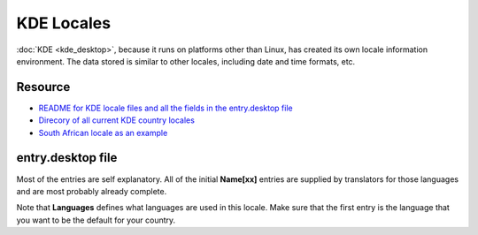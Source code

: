 
.. _../pages/guide/kde_locale#kde_locales:

KDE Locales
***********

:doc:`KDE <kde_desktop>`, because it runs on platforms other than Linux, has
created its own locale information environment.  The data stored is similar to
other locales, including date and time formats, etc.

.. _../pages/guide/kde_locale#resource:

Resource
========

* `README for KDE locale files and all the fields in the entry.desktop file
  <http://websvn.kde.org/trunk/KDE/kdebase/l10n/README?view=auto>`_
* `Direcory of all current KDE country locales
  <http://websvn.kde.org/trunk/KDE/kdebase/l10n/?#dirlist>`_
* `South African locale as an example
  <http://websvn.kde.org/trunk/KDE/kdebase/l10n/za/entry.desktop?view=auto>`_

.. _../pages/guide/kde_locale#entry.desktop_file:

entry.desktop file
==================

Most of the entries are self explanatory.  All of the initial **Name[xx]**
entries are supplied by translators for those languages and are most probably
already complete.

Note that **Languages** defines what languages are used in this locale.  Make
sure that the first entry is the language that you want to be the default for
your country.

